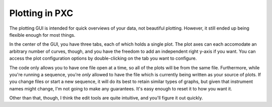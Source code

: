 Plotting in PXC
===============

The plotting GUI is intended for quick overviews of your data, not beautiful plotting.  
However, it still ended up being flexible enough for most things.

In the center of the GUI, you have three tabs, each of which holds a single plot.
The plot axes can each accomodate an arbitrary number of curves, though, and you have the freedom to add an independent right y-axis if you want.
You can access the plot configuration options by double-clicking on the tab you want to configure.

The code only allows you to have one file open at a time, so all of the plots will be from the same file.
Furthermore, while you're running a sequence, you're *only* allowed to have the file which is currently being written as your source of plots.
If you change files or start a new sequence, it will do its best to retain similar types of graphs, but given that instrument names might change, I'm not going to make any guarantees.  It's easy enough to reset it to how you want it.

Other than that, though, I think the edit tools are quite intuitive, and you'll figure it out quickly.